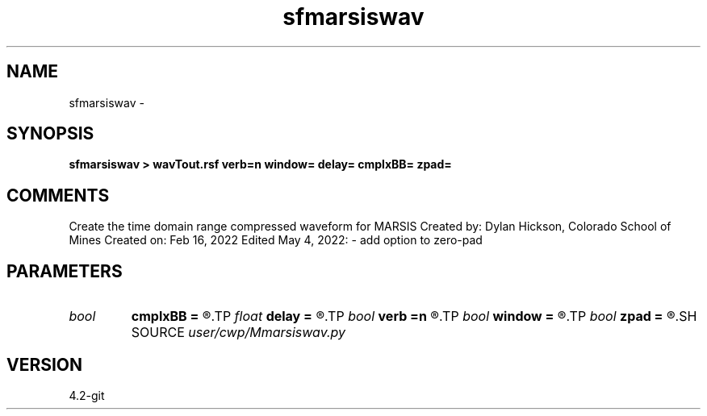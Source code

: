 .TH sfmarsiswav 1  "APRIL 2023" Madagascar "Madagascar Manuals"
.SH NAME
sfmarsiswav \- 
.SH SYNOPSIS
.B sfmarsiswav > wavTout.rsf verb=n window= delay= cmplxBB= zpad=
.SH COMMENTS
Create the time domain range compressed waveform for MARSIS
Created by: Dylan Hickson, Colorado School of Mines
Created on: Feb 16, 2022
Edited May 4, 2022:
- add option to zero-pad

.SH PARAMETERS
.PD 0
.TP
.I bool   
.B cmplxBB
.B =
.R  [y/n]	complex baseband chirp
.TP
.I float  
.B delay
.B =
.R  	latency delay in transmitted signal in microseconds
.TP
.I bool   
.B verb
.B =n
.R  [y/n]	verbosity flag
.TP
.I bool   
.B window
.B =
.R  [y/n]	spectral Hann window flag
.TP
.I bool   
.B zpad
.B =
.R  [y/n]	zero pad to closest 2^n
.SH SOURCE
.I user/cwp/Mmarsiswav.py
.SH VERSION
4.2-git
